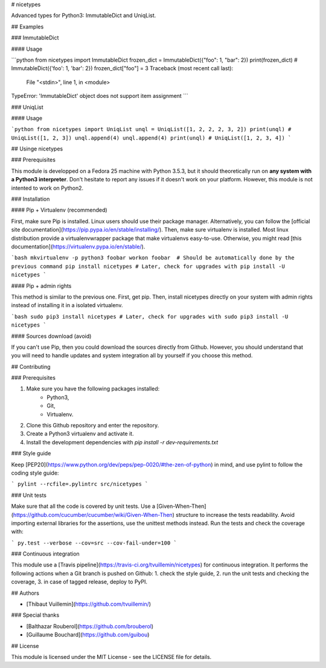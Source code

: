 # nicetypes

Advanced types for Python3: ImmutableDict and UniqList.

## Examples

### ImmutableDict

#### Usage

```python
from nicetypes import ImmutableDict
frozen_dict = ImmutableDict({"foo": 1, "bar": 2})
print(frozen_dict)
# ImmutableDict({'foo': 1, 'bar': 2})
frozen_dict["foo"] = 3
Traceback (most recent call last):
  File "<stdin>", line 1, in <module>
TypeError: 'ImmutableDict' object does not support item assignment
```


### UniqList

#### Usage

```python
from nicetypes import UniqList
unql = UniqList([1, 2, 2, 2, 3, 2])
print(unql)
# UniqList([1, 2, 3])
unql.append(4)
unql.append(4)
print(unql)
# UniqList([1, 2, 3, 4])
```

## Usinge nicetypes

### Prerequisites

This module is developped on a Fedora 25 machine with Python 3.5.3, but it should theoretically run on **any system with a Python3 interpreter**. Don't hesitate to report any issues if it doesn't work on your platform. However, this module is not intented to work on Python2.

### Installation

#### Pip + Virtualenv (recommended)

First, make sure Pip is installed. Linux users should use their package manager. Alternatively, you can follow the [official site documentation](https://pip.pypa.io/en/stable/installing/). Then, make sure virtualenv is installed. Most linux distribution provide a virtualenvwrapper package that make virtualenvs easy-to-use. Otherwise, you might read [this documentation](https://virtualenv.pypa.io/en/stable/).

```bash
mkvirtualenv -p python3 foobar
workon foobar  # Should be automatically done by the previous command
pip install nicetypes
# Later, check for upgrades with
pip install -U nicetypes
```

#### Pip + admin rights

This method is similar to the previous one. First, get pip. Then, install nicetypes directly on your system with admin rights instead of installing it in a isolated virtualenv.

```bash
sudo pip3 install nicetypes
# Later, check for upgrades with
sudo pip3 install -U nicetypes
```

#### Sources download (avoid)

If you can't use Pip, then you could download the sources directly from Github. However, you should understand that you will need to handle updates and system integration all by yourself if you choose this method.

## Contributing

### Prerequisites

1. Make sure you have the following packages installed:
    - Python3,
    - Git,
    - Virtualenv.
2. Clone this Github repository and enter the repository.
3. Create a Python3 virtualenv and activate it.
4. Install the development dependencies with `pip install -r dev-requirements.txt`

### Style guide

Keep [PEP20](https://www.python.org/dev/peps/pep-0020/#the-zen-of-python) in mind, and use pylint to follow the coding style guide:

```
pylint --rcfile=.pylintrc src/nicetypes
```

### Unit tests

Make sure that all the code is covered by unit tests. Use a [Given-When-Then](https://github.com/cucumber/cucumber/wiki/Given-When-Then) structure to increase the tests readability. Avoid importing external libraries for the assertions, use the unittest methods instead. Run the tests and check the coverage with:

```
py.test --verbose --cov=src --cov-fail-under=100
```

### Continuous integration

This module use a [Travis pipeline](https://travis-ci.org/tvuillemin/nicetypes) for continuous integration. It performs the following actions when a Git branch is pushed on Github:
1. check the style guide,
2. run the unit tests and checking the coverage,
3. in case of tagged release, deploy to PyPI.

## Authors

- [Thibaut Vuillemin](https://github.com/tvuillemin/)

### Special thanks

- [Balthazar Rouberol](https://github.com/brouberol)
- [Guillaume Bouchard](https://github.com/guibou)

## License

This module is licensed under the MIT License - see the LICENSE file for details.


